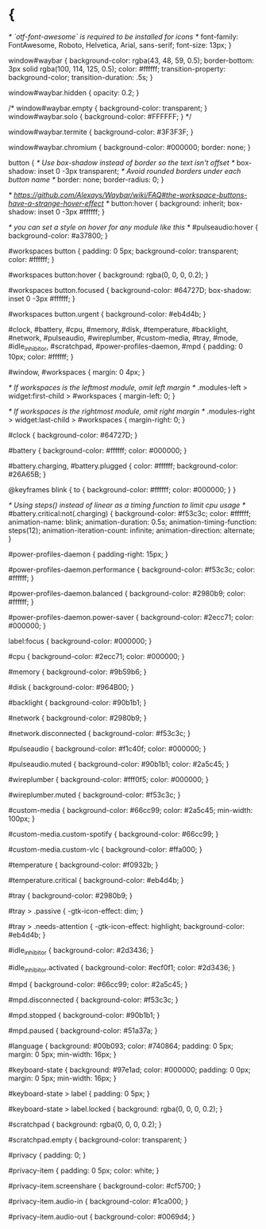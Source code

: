 * {
    /* `otf-font-awesome` is required to be installed for icons */
    font-family: FontAwesome, Roboto, Helvetica, Arial, sans-serif;
    font-size: 13px;
}

window#waybar {
    background-color: rgba(43, 48, 59, 0.5);
    border-bottom: 3px solid rgba(100, 114, 125, 0.5);
    color: #ffffff;
    transition-property: background-color;
    transition-duration: .5s;
}

window#waybar.hidden {
    opacity: 0.2;
}

/*
window#waybar.empty {
    background-color: transparent;
}
window#waybar.solo {
    background-color: #FFFFFF;
}
*/

window#waybar.termite {
    background-color: #3F3F3F;
}

window#waybar.chromium {
    background-color: #000000;
    border: none;
}

button {
    /* Use box-shadow instead of border so the text isn't offset */
    box-shadow: inset 0 -3px transparent;
    /* Avoid rounded borders under each button name */
    border: none;
    border-radius: 0;
}

/* https://github.com/Alexays/Waybar/wiki/FAQ#the-workspace-buttons-have-a-strange-hover-effect */
button:hover {
    background: inherit;
    box-shadow: inset 0 -3px #ffffff;
}

/* you can set a style on hover for any module like this */
#pulseaudio:hover {
    background-color: #a37800;
}

#workspaces button {
    padding: 0 5px;
    background-color: transparent;
    color: #ffffff;
}

#workspaces button:hover {
    background: rgba(0, 0, 0, 0.2);
}

#workspaces button.focused {
    background-color: #64727D;
    box-shadow: inset 0 -3px #ffffff;
}

#workspaces button.urgent {
    background-color: #eb4d4b;
}

#clock,
#battery,
#cpu,
#memory,
#disk,
#temperature,
#backlight,
#network,
#pulseaudio,
#wireplumber,
#custom-media,
#tray,
#mode,
#idle_inhibitor,
#scratchpad,
#power-profiles-daemon,
#mpd {
    padding: 0 10px;
    color: #ffffff;
}

#window,
#workspaces {
    margin: 0 4px;
}

/* If workspaces is the leftmost module, omit left margin */
.modules-left > widget:first-child > #workspaces {
    margin-left: 0;
}

/* If workspaces is the rightmost module, omit right margin */
.modules-right > widget:last-child > #workspaces {
    margin-right: 0;
}

#clock {
    background-color: #64727D;
}

#battery {
    background-color: #ffffff;
    color: #000000;
}

#battery.charging, #battery.plugged {
    color: #ffffff;
    background-color: #26A65B;
}

@keyframes blink {
    to {
        background-color: #ffffff;
        color: #000000;
    }
}

/* Using steps() instead of linear as a timing function to limit cpu usage */
#battery.critical:not(.charging) {
    background-color: #f53c3c;
    color: #ffffff;
    animation-name: blink;
    animation-duration: 0.5s;
    animation-timing-function: steps(12);
    animation-iteration-count: infinite;
    animation-direction: alternate;
}

#power-profiles-daemon {
    padding-right: 15px;
}

#power-profiles-daemon.performance {
    background-color: #f53c3c;
    color: #ffffff;
}

#power-profiles-daemon.balanced {
    background-color: #2980b9;
    color: #ffffff;
}

#power-profiles-daemon.power-saver {
    background-color: #2ecc71;
    color: #000000;
}

label:focus {
    background-color: #000000;
}

#cpu {
    background-color: #2ecc71;
    color: #000000;
}

#memory {
    background-color: #9b59b6;
}

#disk {
    background-color: #964B00;
}

#backlight {
    background-color: #90b1b1;
}

#network {
    background-color: #2980b9;
}

#network.disconnected {
    background-color: #f53c3c;
}

#pulseaudio {
    background-color: #f1c40f;
    color: #000000;
}

#pulseaudio.muted {
    background-color: #90b1b1;
    color: #2a5c45;
}

#wireplumber {
    background-color: #fff0f5;
    color: #000000;
}

#wireplumber.muted {
    background-color: #f53c3c;
}

#custom-media {
    background-color: #66cc99;
    color: #2a5c45;
    min-width: 100px;
}

#custom-media.custom-spotify {
    background-color: #66cc99;
}

#custom-media.custom-vlc {
    background-color: #ffa000;
}

#temperature {
    background-color: #f0932b;
}

#temperature.critical {
    background-color: #eb4d4b;
}

#tray {
    background-color: #2980b9;
}

#tray > .passive {
    -gtk-icon-effect: dim;
}

#tray > .needs-attention {
    -gtk-icon-effect: highlight;
    background-color: #eb4d4b;
}

#idle_inhibitor {
    background-color: #2d3436;
}

#idle_inhibitor.activated {
    background-color: #ecf0f1;
    color: #2d3436;
}

#mpd {
    background-color: #66cc99;
    color: #2a5c45;
}

#mpd.disconnected {
    background-color: #f53c3c;
}

#mpd.stopped {
    background-color: #90b1b1;
}

#mpd.paused {
    background-color: #51a37a;
}

#language {
    background: #00b093;
    color: #740864;
    padding: 0 5px;
    margin: 0 5px;
    min-width: 16px;
}

#keyboard-state {
    background: #97e1ad;
    color: #000000;
    padding: 0 0px;
    margin: 0 5px;
    min-width: 16px;
}

#keyboard-state > label {
    padding: 0 5px;
}

#keyboard-state > label.locked {
    background: rgba(0, 0, 0, 0.2);
}

#scratchpad {
    background: rgba(0, 0, 0, 0.2);
}

#scratchpad.empty {
	background-color: transparent;
}

#privacy {
    padding: 0;
}

#privacy-item {
    padding: 0 5px;
    color: white;
}

#privacy-item.screenshare {
    background-color: #cf5700;
}

#privacy-item.audio-in {
    background-color: #1ca000;
}

#privacy-item.audio-out {
    background-color: #0069d4;
}
